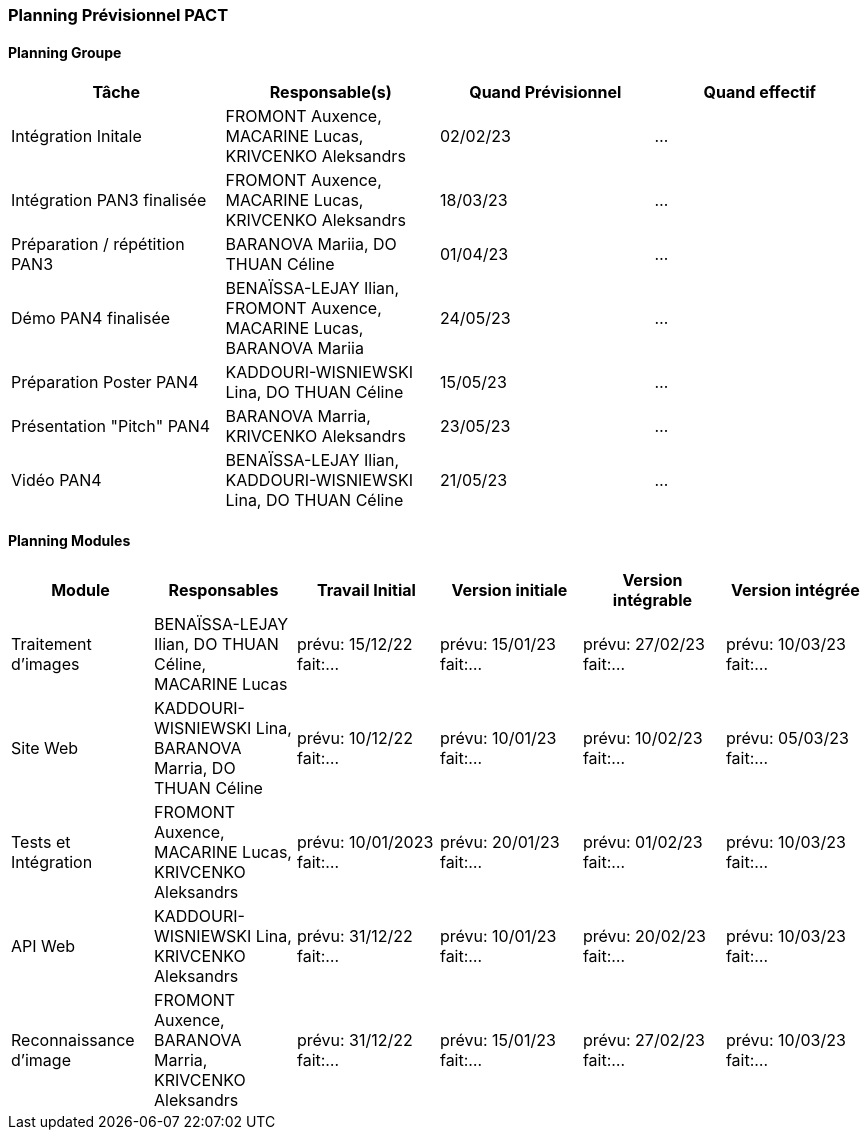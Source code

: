 === Planning Prévisionnel PACT

==== Planning Groupe

[cols=",^,,",options="header",]
|====
|Tâche | Responsable(s) | Quand Prévisionnel | Quand effectif
|Intégration Initale | FROMONT Auxence, MACARINE Lucas, KRIVCENKO Aleksandrs |02/02/23| ...
|Intégration PAN3 finalisée | FROMONT Auxence, MACARINE Lucas, KRIVCENKO Aleksandrs |18/03/23| ...
|Préparation / répétition PAN3 | BARANOVA Mariia, DO THUAN Céline |01/04/23| ...
|Démo PAN4 finalisée | BENAÏSSA-LEJAY  Ilian, FROMONT Auxence, MACARINE Lucas, BARANOVA Mariia |24/05/23| ...
|Préparation Poster PAN4 | KADDOURI-WISNIEWSKI Lina, DO THUAN Céline |15/05/23| ...
|Présentation "Pitch" PAN4 | BARANOVA Marria, KRIVCENKO Aleksandrs |23/05/23| ...
|Vidéo PAN4 | BENAÏSSA-LEJAY  Ilian, KADDOURI-WISNIEWSKI Lina, DO THUAN Céline |21/05/23| ...
|====

==== Planning Modules

[cols=",^,^,,,",options="header",]
|====
|Module | Responsables | Travail Initial | Version initiale | Version intégrable | Version intégrée
|Traitement d’images | BENAÏSSA-LEJAY  Ilian, DO THUAN Céline, MACARINE Lucas | prévu: 15/12/22 fait:... | prévu: 15/01/23 fait:... | prévu: 27/02/23 fait:... | prévu: 10/03/23 fait:...
| Site Web| KADDOURI-WISNIEWSKI Lina, BARANOVA Marria, DO THUAN Céline | prévu: 10/12/22 fait:... | prévu: 10/01/23 fait:... | prévu: 10/02/23 fait:... | prévu: 05/03/23 fait:...
| Tests et Intégration| FROMONT Auxence, MACARINE Lucas, KRIVCENKO Aleksandrs | prévu: 10/01/2023 fait:... | prévu: 20/01/23 fait:... | prévu: 01/02/23 fait:... | prévu: 10/03/23 fait:...
| API Web| KADDOURI-WISNIEWSKI Lina, KRIVCENKO Aleksandrs | prévu: 31/12/22 fait:... | prévu: 10/01/23 fait:... | prévu: 20/02/23 fait:... | prévu: 10/03/23 fait:...
|Reconnaissance d’image | FROMONT Auxence, BARANOVA Marria, KRIVCENKO Aleksandrs| prévu: 31/12/22 fait:... | prévu: 15/01/23 fait:... | prévu: 27/02/23 fait:... | prévu: 10/03/23 fait:...
|====


